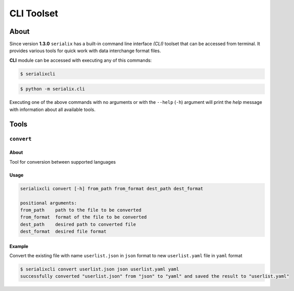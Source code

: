 CLI Toolset
========================


About
------------------------
Since version **1.3.0** ``serialix`` has a built-in command line interface *(CLI)* toolset that can be accessed from terminal. It provides various tools for quick work with data interchange format files.

**CLI** module can be accessed with executing any of this commands:

.. code-block:: bash

    $ serialixcli

.. code-block:: bash

    $ python -m serialix.cli

Executing one of the above commands with no arguments or with the ``--help`` (``-h``) argument will print the *help* message with information about all available tools.


Tools
------------------------

``convert``
~~~~~~~~~~~~~~~~~~~~~~~~

About
""""""""""""""""""""""""
Tool for conversion between supported languages

Usage
""""""""""""""""""""""""

.. code-block:: bash

    serialixcli convert [-h] from_path from_format dest_path dest_format

    positional arguments:
    from_path    path to the file to be converted
    from_format  format of the file to be converted
    dest_path    desired path to converted file
    dest_format  desired file format

Example
"""""""""""""""""""""""""
Convert the existing file with name ``userlist.json`` in ``json`` format to new ``userlist.yaml`` file in ``yaml`` format

.. code-block:: bash

    $ serialixcli convert userlist.json json userlist.yaml yaml
    successfully converted "userlist.json" from "json" to "yaml" and saved the result to "userlist.yaml"
